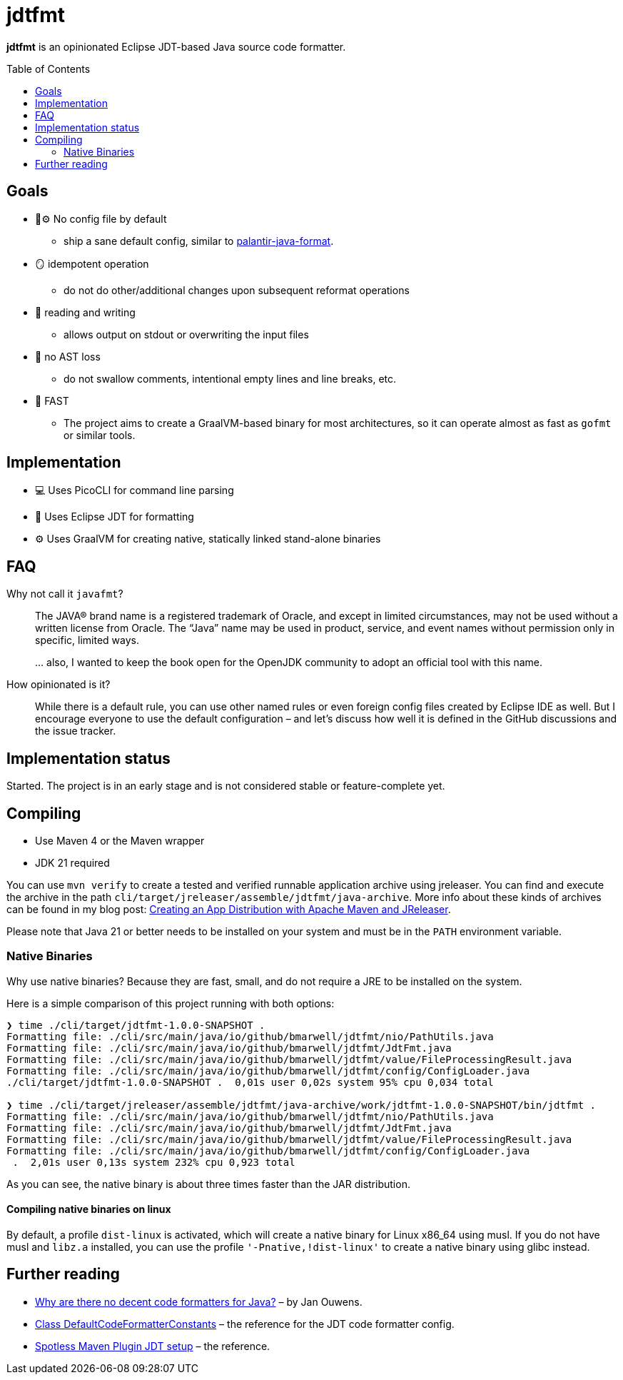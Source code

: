 = jdtfmt
:toc: macro

*jdtfmt* is an opinionated Eclipse JDT-based Java source code formatter.

toc::[]

== Goals

* 🚫​⚙️ No config file by default
  ** ship a sane default config, similar to https://github.com/palantir/palantir-java-format[palantir-java-format].
* 🪞 idempotent operation
  ** do not do other/additional changes upon subsequent reformat operations
* 📝 reading and writing
  ** allows output on stdout or overwriting the input files
* 🚯 no AST loss
  ** do not swallow comments, intentional empty lines and line breaks, etc.
* 🚀 FAST
  ** The project aims to create a GraalVM-based binary for most architectures, so it can operate
     almost as fast as `gofmt` or similar tools.

== Implementation

* 💻 Uses PicoCLI for command line parsing
* 📝 Uses Eclipse JDT for formatting
* ⚙️ Uses GraalVM for creating native, statically linked stand-alone binaries

== FAQ

Why not call it `javafmt`?::
The JAVA® brand name is a registered trademark of Oracle, and except in limited circumstances, may not be used without a
written license from Oracle.
The “Java” name may be used in product, service, and event names without permission only in specific, limited ways.
+
… also, I wanted to keep the book open for the OpenJDK community to adopt an official tool with this name.

How opinionated is it?::
While there is a default rule, you can use other named rules or even foreign config files created by Eclipse IDE as well.
But I encourage everyone to use the default configuration – and let's discuss how well it is defined in the GitHub discussions and the issue tracker.

== Implementation status

Started.
The project is in an early stage and is not considered stable or feature-complete yet.

== Compiling

* Use Maven 4 or the Maven wrapper
* JDK 21 required

You can use `mvn verify` to create a tested and verified runnable application archive using jreleaser.
You can find and execute the archive in the path `cli/target/jreleaser/assemble/jdtfmt/java-archive`.
More info about these kinds of archives can be found in my blog post: https://blog.bmarwell.de/2025/04/12/creating-app-distribution-using-maven-jreleaser.html[Creating an App Distribution with Apache Maven and JReleaser].

Please note that Java 21 or better needs to be installed on your system and must be in the `PATH` environment variable.

=== Native Binaries

Why use native binaries?
Because they are fast, small, and do not require a JRE to be installed on the system.

Here is a simple comparison of this project running with both options:

[source,console]
----
❯ time ./cli/target/jdtfmt-1.0.0-SNAPSHOT .
Formatting file: ./cli/src/main/java/io/github/bmarwell/jdtfmt/nio/PathUtils.java
Formatting file: ./cli/src/main/java/io/github/bmarwell/jdtfmt/JdtFmt.java
Formatting file: ./cli/src/main/java/io/github/bmarwell/jdtfmt/value/FileProcessingResult.java
Formatting file: ./cli/src/main/java/io/github/bmarwell/jdtfmt/config/ConfigLoader.java
./cli/target/jdtfmt-1.0.0-SNAPSHOT .  0,01s user 0,02s system 95% cpu 0,034 total

❯ time ./cli/target/jreleaser/assemble/jdtfmt/java-archive/work/jdtfmt-1.0.0-SNAPSHOT/bin/jdtfmt .
Formatting file: ./cli/src/main/java/io/github/bmarwell/jdtfmt/nio/PathUtils.java
Formatting file: ./cli/src/main/java/io/github/bmarwell/jdtfmt/JdtFmt.java
Formatting file: ./cli/src/main/java/io/github/bmarwell/jdtfmt/value/FileProcessingResult.java
Formatting file: ./cli/src/main/java/io/github/bmarwell/jdtfmt/config/ConfigLoader.java
 .  2,01s user 0,13s system 232% cpu 0,923 total
----

As you can see, the native binary is about three times faster than the JAR distribution.

==== Compiling native binaries on linux

By default, a profile `dist-linux` is activated, which will create a native binary for Linux x86_64 using musl.
If you do not have musl and `libz.a` installed, you can use the profile `'-Pnative,!dist-linux'` to create a native binary using glibc instead.

== Further reading

* https://jqno.nl/post/2024/08/24/why-are-there-no-decent-code-formatters-for-java/[Why are there no decent code formatters for Java?] – by Jan Ouwens.
* link:++https://help.eclipse.org/latest/index.jsp?topic=%2Forg.eclipse.jdt.doc.isv%2Freference%2Fapi%2Forg%2Feclipse%2Fjdt%2Fcore%2Fformatter%2FDefaultCodeFormatterConstants.html++[Class DefaultCodeFormatterConstants] – the reference for the JDT code formatter config.
* https://github.com/diffplug/spotless/tree/main/plugin-maven#eclipse-jdt[Spotless Maven Plugin JDT setup] – the reference.
